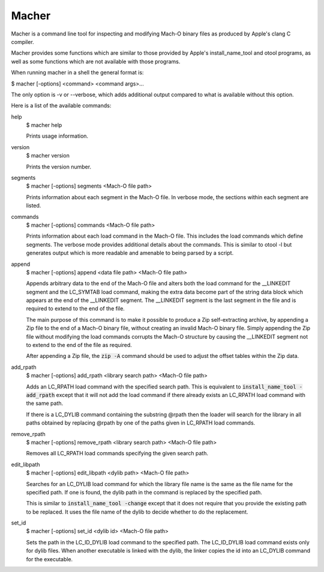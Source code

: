 Macher
=====

Macher is a command line tool for inspecting and modifying Mach-O binary files
as produced by Apple's clang C compiler.

Macher provides some functions which are similar to those provided by Apple's
install_name_tool and otool programs, as well as some functions which are not
available with those programs.

When running macher in a shell the general format is:

$ macher [-options] <command> <command args>...

The only option is -v or --verbose, which adds additional output compared to
what is available without this option.

Here is a list of the available commands:

help
    $ macher help

    Prints usage information.

version
    $ macher version

    Prints the version number.

segments
    $ macher [-options] segments <Mach-O file path>

    Prints information about each segment in the Mach-O file.  In verbose mode,
    the sections within each segment are listed.

commands
    $ macher [-options] commands <Mach-O file path>

    Prints information about each load command in the Mach-O file.  This
    includes the load commands which define segments.  The verbose mode provides
    additional details about the commands.  This is similar to otool -l but
    generates output which is more readable and amenable to being parsed by a
    script.

append
    $ macher [-options] append <data file path> <Mach-O file path>

    Appends arbitrary data to the end of the Mach-O file and alters both the
    load command for the __LINKEDIT segment and the LC_SYMTAB load command,
    making the extra data become part of the string data block which appears at
    the end of the __LINKEDIT segment.  The __LINKEDIT segment is the last
    segment in the file and is required to extend to the end of the file.

    The main purpose of this command is to make it possible to produce a Zip
    self-extracting archive, by appending a Zip file to the end of a Mach-O
    binary file, without creating an invalid Mach-O binary file.  Simply
    appending the Zip file without modifying the load commands corrupts the
    Mach-O structure by causing the __LINKEDIT segment not to extend to the
    end of the file as required.

    After appending a Zip file, the :code:`zip -A` command should be used to
    adjust the offset tables within the Zip data.

add_rpath
    $ macher [-options] add_rpath <library search path> <Mach-O file path>

    Adds an LC_RPATH load command with the specified search path.  This is
    equivalent to :code:`install_name_tool -add_rpath` except that it will not
    add the load command if there already exists an LC_RPATH load command with
    the same path.

    If there is a LC_DYLIB command containing the substring @rpath then the
    loader will search for the library in all paths obtained by replacing
    @rpath by one of the paths given in LC_RPATH load commands.

remove_rpath
    $ macher [-options] remove_rpath <library search path> <Mach-O file path>

    Removes all LC_RPATH load commands specifying the given search path.

edit_libpath
    $ macher [-options] edit_libpath <dylib path> <Mach-O file path>

    Searches for an LC_DYLIB load command for which the library file name is the
    same as the file name for the specified path.  If one is found, the dylib
    path in the command is replaced by the specified path.

    This is similar to :code:`install_name_tool -change` except that it does not
    require that you provide the existing path to be replaced.  It uses the file
    name of the dylib to decide whether to do the replacement.

set_id
    $ macher [-options] set_id <dylib id> <Mach-O file path>

    Sets the path in the LC_ID_DYLIB load command to the specified path. The
    LC_ID_DYLIB load command exists only for dylib files.  When another
    executable is linked with the dylib, the linker copies the id into an
    LC_DYLIB command for the executable.
